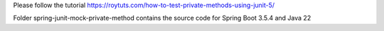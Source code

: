 Please follow the tutorial https://roytuts.com/how-to-test-private-methods-using-junit-5/


Folder spring-junit-mock-private-method contains the source code for Spring Boot 3.5.4 and Java 22
